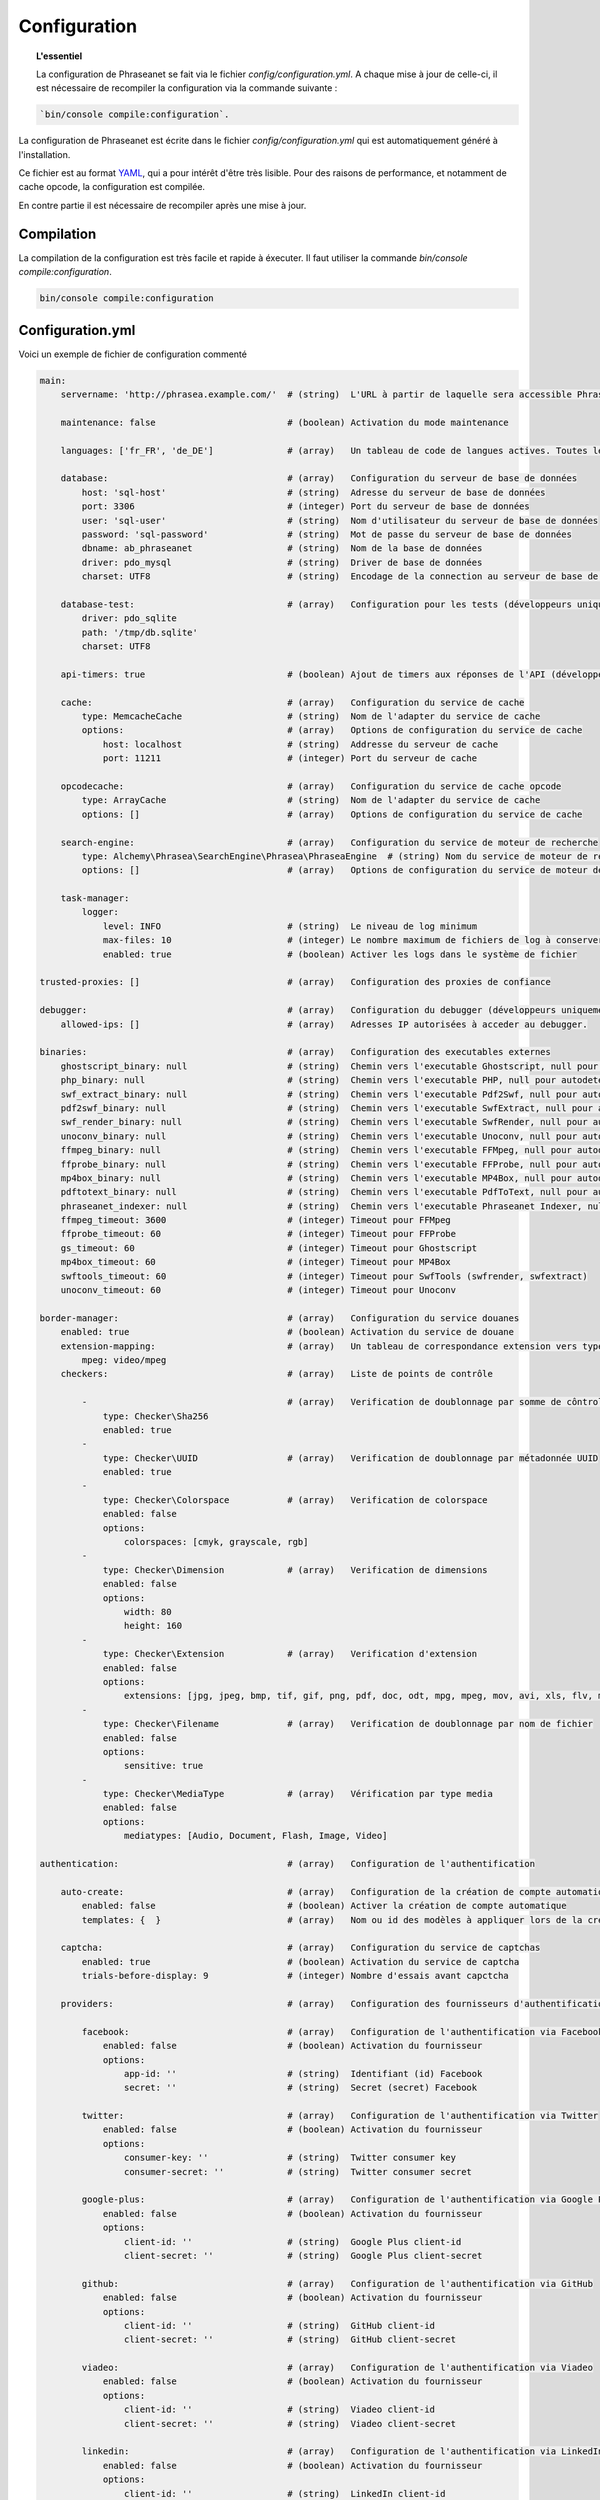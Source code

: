 Configuration
=============

.. topic:: L'essentiel

    La configuration de Phraseanet se fait via le fichier
    `config/configuration.yml`. A chaque mise à jour de celle-ci, il est
    nécessaire de recompiler la configuration via la commande suivante :

.. code-block:: none

    `bin/console compile:configuration`.

La configuration de Phraseanet est écrite dans le fichier
`config/configuration.yml` qui est automatiquement généré à l'installation.

Ce fichier est au format `YAML`_, qui a pour intérêt d'être très lisible.
Pour des raisons de performance, et notamment de cache opcode, la configuration
est compilée.

En contre partie il est nécessaire de recompiler après une mise à jour.

.. _configuration-compilation:

Compilation
-----------

La compilation de la configuration est très facile et rapide à éxecuter. Il faut
utiliser la commande `bin/console compile:configuration`.

.. code-block:: none

    bin/console compile:configuration

.. _configuration:

Configuration.yml
-----------------

Voici un exemple de fichier de configuration commenté

.. code-block:: yaml

    main:
        servername: 'http://phrasea.example.com/'  # (string)  L'URL à partir de laquelle sera accessible Phraseanet

        maintenance: false                         # (boolean) Activation du mode maintenance

        languages: ['fr_FR', 'de_DE']              # (array)   Un tableau de code de langues actives. Toutes les langues sont activées si le tableau est vide

        database:                                  # (array)   Configuration du serveur de base de données
            host: 'sql-host'                       # (string)  Adresse du serveur de base de données
            port: 3306                             # (integer) Port du serveur de base de données
            user: 'sql-user'                       # (string)  Nom d'utilisateur du serveur de base de données
            password: 'sql-password'               # (string)  Mot de passe du serveur de base de données
            dbname: ab_phraseanet                  # (string)  Nom de la base de données
            driver: pdo_mysql                      # (string)  Driver de base de données
            charset: UTF8                          # (string)  Encodage de la connection au serveur de base de données

        database-test:                             # (array)   Configuration pour les tests (développeurs uniquement)
            driver: pdo_sqlite
            path: '/tmp/db.sqlite'
            charset: UTF8

        api-timers: true                           # (boolean) Ajout de timers aux réponses de l'API (développeurs uniquement)

        cache:                                     # (array)   Configuration du service de cache
            type: MemcacheCache                    # (string)  Nom de l'adapter du service de cache
            options:                               # (array)   Options de configuration du service de cache
                host: localhost                    # (string)  Addresse du serveur de cache
                port: 11211                        # (integer) Port du serveur de cache

        opcodecache:                               # (array)   Configuration du service de cache opcode
            type: ArrayCache                       # (string)  Nom de l'adapter du service de cache
            options: []                            # (array)   Options de configuration du service de cache

        search-engine:                             # (array)   Configuration du service de moteur de recherche
            type: Alchemy\Phrasea\SearchEngine\Phrasea\PhraseaEngine  # (string) Nom du service de moteur de recherche (FQCN)
            options: []                            # (array)   Options de configuration du service de moteur de recherche

        task-manager:
            logger:
                level: INFO                        # (string)  Le niveau de log minimum
                max-files: 10                      # (integer) Le nombre maximum de fichiers de log à conserver
                enabled: true                      # (boolean) Activer les logs dans le système de fichier

    trusted-proxies: []                            # (array)   Configuration des proxies de confiance

    debugger:                                      # (array)   Configuration du debugger (développeurs uniquement)
        allowed-ips: []                            # (array)   Adresses IP autorisées à acceder au debugger.

    binaries:                                      # (array)   Configuration des executables externes
        ghostscript_binary: null                   # (string)  Chemin vers l'executable Ghostscript, null pour autodetecter (gs)
        php_binary: null                           # (string)  Chemin vers l'executable PHP, null pour autodetecter (php)
        swf_extract_binary: null                   # (string)  Chemin vers l'executable Pdf2Swf, null pour autodetecter (pdf2swf)
        pdf2swf_binary: null                       # (string)  Chemin vers l'executable SwfExtract, null pour autodetecter (swfextract)
        swf_render_binary: null                    # (string)  Chemin vers l'executable SwfRender, null pour autodetecter (swfrender)
        unoconv_binary: null                       # (string)  Chemin vers l'executable Unoconv, null pour autodetecter (unoconv)
        ffmpeg_binary: null                        # (string)  Chemin vers l'executable FFMpeg, null pour autodetecter (ffmpeg, avconv)
        ffprobe_binary: null                       # (string)  Chemin vers l'executable FFProbe, null pour autodetecter (ffprobe, avprobe)
        mp4box_binary: null                        # (string)  Chemin vers l'executable MP4Box, null pour autodetecter (MP4Box)
        pdftotext_binary: null                     # (string)  Chemin vers l'executable PdfToText, null pour autodetecter (pdftotext)
        phraseanet_indexer: null                   # (string)  Chemin vers l'executable Phraseanet Indexer, null pour autodetecter (phraseanet_indexer)
        ffmpeg_timeout: 3600                       # (integer) Timeout pour FFMpeg
        ffprobe_timeout: 60                        # (integer) Timeout pour FFProbe
        gs_timeout: 60                             # (integer) Timeout pour Ghostscript
        mp4box_timeout: 60                         # (integer) Timeout pour MP4Box
        swftools_timeout: 60                       # (integer) Timeout pour SwfTools (swfrender, swfextract)
        unoconv_timeout: 60                        # (integer) Timeout pour Unoconv

    border-manager:                                # (array)   Configuration du service douanes
        enabled: true                              # (boolean) Activation du service de douane
        extension-mapping:                         # (array)   Un tableau de correspondance extension vers type mime personnalisé
            mpeg: video/mpeg
        checkers:                                  # (array)   Liste de points de contrôle

            -                                      # (array)   Verification de doublonnage par somme de côntrole
                type: Checker\Sha256
                enabled: true
            -
                type: Checker\UUID                 # (array)   Verification de doublonnage par métadonnée UUID
                enabled: true
            -
                type: Checker\Colorspace           # (array)   Verification de colorspace
                enabled: false
                options:
                    colorspaces: [cmyk, grayscale, rgb]
            -
                type: Checker\Dimension            # (array)   Verification de dimensions
                enabled: false
                options:
                    width: 80
                    height: 160
            -
                type: Checker\Extension            # (array)   Verification d'extension
                enabled: false
                options:
                    extensions: [jpg, jpeg, bmp, tif, gif, png, pdf, doc, odt, mpg, mpeg, mov, avi, xls, flv, mp3, mp2]
            -
                type: Checker\Filename             # (array)   Verification de doublonnage par nom de fichier
                enabled: false
                options:
                    sensitive: true
            -
                type: Checker\MediaType            # (array)   Vérification par type media
                enabled: false
                options:
                    mediatypes: [Audio, Document, Flash, Image, Video]

    authentication:                                # (array)   Configuration de l'authentification

        auto-create:                               # (array)   Configuration de la création de compte automatique
            enabled: false                         # (boolean) Activer la création de compte automatique
            templates: {  }                        # (array)   Nom ou id des modèles à appliquer lors de la création automatique de comptes

        captcha:                                   # (array)   Configuration du service de captchas
            enabled: true                          # (boolean) Activation du service de captcha
            trials-before-display: 9               # (integer) Nombre d'essais avant capctcha

        providers:                                 # (array)   Configuration des fournisseurs d'authentification tiers

            facebook:                              # (array)   Configuration de l'authentification via Facebook
                enabled: false                     # (boolean) Activation du fournisseur
                options:
                    app-id: ''                     # (string)  Identifiant (id) Facebook
                    secret: ''                     # (string)  Secret (secret) Facebook

            twitter:                               # (array)   Configuration de l'authentification via Twitter
                enabled: false                     # (boolean) Activation du fournisseur
                options:
                    consumer-key: ''               # (string)  Twitter consumer key
                    consumer-secret: ''            # (string)  Twitter consumer secret

            google-plus:                           # (array)   Configuration de l'authentification via Google Plus
                enabled: false                     # (boolean) Activation du fournisseur
                options:
                    client-id: ''                  # (string)  Google Plus client-id
                    client-secret: ''              # (string)  Google Plus client-secret

            github:                                # (array)   Configuration de l'authentification via GitHub
                enabled: false                     # (boolean) Activation du fournisseur
                options:
                    client-id: ''                  # (string)  GitHub client-id
                    client-secret: ''              # (string)  GitHub client-secret

            viadeo:                                # (array)   Configuration de l'authentification via Viadeo
                enabled: false                     # (boolean) Activation du fournisseur
                options:
                    client-id: ''                  # (string)  Viadeo client-id
                    client-secret: ''              # (string)  Viadeo client-secret

            linkedin:                              # (array)   Configuration de l'authentification via LinkedIn
                enabled: false                     # (boolean) Activation du fournisseur
                options:
                    client-id: ''                  # (string)  LinkedIn client-id
                    client-secret: ''              # (string)  LinkedIn client-secret

    registration-fields:                           # (array)   Configuration des champs disponible requis à l'inscription

        -
            name: company
            required: false                        # (boolean) Le champ est proposé, mais pas obligatoire
        -
            name: firstname
            required: true                         # (boolean) Le champ est proposé et obligatoire

    xsendfile:                                     # (array)   Configuration Sendfile (Nginx) / XSendFile (Apache)

        enabled: false                             # (boolean) Activation de la prise en charge SendFile/XSendFIle
        type: nginx                                # (string)  Type XSendFile (`nginx` ou `apache`)
        mapping: []                                # (array)   Mapping des dossiers (voir configuration for :ref:`Apache<apache-xsendfile>` and :ref:`Nginx<nginx-sendfile>`)

    user-settings:                                 # (array)   Un tableau de valeur par défaut pour les préférences utilisateurs
        images_per_page: 60
        images_size: 200

    plugins: []                                    # (array)   Configuration des :doc:`plugins <Plugins>`

    session:
        idle: 3600                                 # (integer) Durée d'inactivité (en secondes) avant déconnexion
        lifetime: 604800                           # (integer) Durée maximum de session (en secondes)

Langues
*******

Les langues disponibles ainsi que leurs codes respectifs sont les suivants :

- Français : fr_FR
- Anglais : en_GB
- Allemand : de_DE
- Néerlandais : nl_NL

Fournisseurs d'authentification
*******************************

Les différents fournisseurs d'authentification se configurent simplement.
Il suffit de créer une application "Phraseanet" chez le fournisseur en lui
spécifiant l'URL de callback adéquate.

.. note::

    Les URLs de callback fournies sont des *exemples* présupposant que
    Phraseanet est installé à l'adresse http://phraseanet.mondomaine.com. Il
    faut adapter ces URLs en fonction de l'adresse réelle.

+-------------+------------------------------------------------------------------------+-----------------------------------------------------------------------+
| Fournisseur | Gestion des applications                                               | URL de callback à fournir                                             |
+=============+========================================================================+=======================================================================+
| Facebook    | https://developers.facebook.com/apps                                   | http://phraseanet.mondomaine.com/login/provider/facebook/callback/    |
+-------------+------------------------------------------------------------------------+-----------------------------------------------------------------------+
| Twitter     | https://dev.twitter.com/apps                                           | http://phraseanet.mondomaine.com/login/provider/twitter/callback/     |
+-------------+------------------------------------------------------------------------+-----------------------------------------------------------------------+
| Google Plus | https://code.google.com/apis/console/                                  | http://phraseanet.mondomaine.com/login/provider/google-plus/callback/ |
+-------------+------------------------------------------------------------------------+-----------------------------------------------------------------------+
| GitHub      | https://github.com/settings/applications                               | http://phraseanet.mondomaine.com/login/provider/github/callback/      |
+-------------+------------------------------------------------------------------------+-----------------------------------------------------------------------+
| Viadeo      | http://dev.viadeo.com/documentation/authentication/request-an-api-key/ | http://phraseanet.mondomaine.com/login/provider/viadeo/callback/      |
+-------------+------------------------------------------------------------------------+-----------------------------------------------------------------------+
| LinkedIn    | https://www.linkedin.com/secure/developer                              | http://phraseanet.mondomaine.com/login/provider/linkedin/callback/    |
+-------------+------------------------------------------------------------------------+-----------------------------------------------------------------------+

Services de Cache
*****************

Les services de cache **cache** et **opcode-cache** peuvent être configurés avec
les adapteurs suivants :

+----------------+----------------------+------------------------------------------------------+------------+
|  Nom           | Service              |  Description                                         | Options    |
+================+======================+======================================================+============+
| MemcacheCache  | cache                | Serveur de cache utilisant l'extension PHP Memcache  | host, port |
+----------------+----------------------+------------------------------------------------------+------------+
| MemcachedCache | cache                | Serveur de cache utilisant l'extension PHP Memcached | host, port |
+----------------+----------------------+------------------------------------------------------+------------+
| RedisCache     | Cache                | Serveur de cache utilisant l'extension PHP redis     | host, port |
+----------------+----------------------+------------------------------------------------------+------------+
| ApcCache       | opcode-cache         | Cache opcode utilisant PHP APC                       |            |
+----------------+----------------------+------------------------------------------------------+------------+
| XcacheCache    | opcode-cache         | Cache opcode utilisant PHP Xcache                    |            |
+----------------+----------------------+------------------------------------------------------+------------+
| WinCacheCache  | opcode-cache         | Cache opcode utilisant PHP WinCache                  |            |
+----------------+----------------------+------------------------------------------------------+------------+
| ArrayCache     | cache | opcode-cache | Cache désactivé                                      |            |
+----------------+----------------------+------------------------------------------------------+------------+

.. _search-engine-service-configuration:

Service de moteur de recherche
******************************

Deux services de moteurs de recherche sont disponibles : Phrasea engine et
SphinxSearch engine.

+------------------------------------------------------------------+------------------------------+
| Nom                                                              | Options                      |
+==================================================================+==============================+
| Alchemy\\Phrasea\\SearchEngine\\Phrasea\\PhraseaEngine           |                              |
+------------------------------------------------------------------+------------------------------+
| Alchemy\\Phrasea\\SearchEngine\\SphinxSearch\\SphinxSearchEngine | host, port, rt_host, rt_port |
+------------------------------------------------------------------+------------------------------+

Proxies de confiance
********************

Si Phraseanet est derrière un reverse-proxy, renseigner l'adresse du
reverse proxy pour que les adresses IP des utilisateurs soient
reconnues.

.. code-block:: yaml

    trusted-proxies:
        192.168.27.15
        10.0.0.45

Champs optionnels à l'enregistrement
************************************

La section `registration-fields` permet de personnaliser les champs disponibles
à l'inscription ainsi que leur caractère obligatoire.

.. code-block:: yaml

    registration-fields:
        -
            name: company
            required: false
        -
            name: firstname
            required: true

+-----------+-------------+
| id        | Nom         |
+-----------+-------------+
| login     | Identifiant |
+-----------+-------------+
| gender    | Sexe        |
+-----------+-------------+
| firstname | Prénom      |
+-----------+-------------+
| lastname  | Nom         |
+-----------+-------------+
| address   | Adresse     |
+-----------+-------------+
| zipcode   | Code Postal |
+-----------+-------------+
| geonameid | Ville       |
+-----------+-------------+
| position  | Poste       |
+-----------+-------------+
| company   | Société     |
+-----------+-------------+
| job       | Activité    |
+-----------+-------------+
| tel       | Téléphone   |
+-----------+-------------+
| fax       | Fax         |
+-----------+-------------+

Configuration Sendfile / XSendFile
**********************************

La configuration xsendfile doit être manipulée à l'aide des outils en ligne de
commandes. Les documentations pour :ref:`Nginx<nginx-sendfile>` et
:ref:`Apache<apache-xsendfile>` sont disponibles.

Configuration des plugins
*************************

Les plugins se configurent aussi dans ce fichier. Se référer à la
:doc:`documentation des plugins <Plugins>` pour cette partie.

Configuration du service de douane
**********************************

Les points de vérification du service de douane sont configurables. Il est aussi
possible de créer son propre point de vérification.

+---------------------+------------------------------------------------------+-----------------------------------+
| Verification        |  Description                                         | Options                           |
+=====================+======================================================+===================================+
| Checker\Sha256      | Vérifie si le fichier n'est pas un doublon           |                                   |
|                     | En se basant sur la somme de controle "sha256"       |                                   |
+---------------------+------------------------------------------------------+-----------------------------------+
| Checker\UUID        | Vérifie si le fichier n'est pas un doublon           |                                   |
|                     | En se basant sur l'identifiant unique du fichier     |                                   |
+---------------------+------------------------------------------------------+-----------------------------------+
| Checker\Dimension   | Vérification sur les dimensions du fichier           | width  : largeur du fichier       |
|                     | (* si applicable)                                    | height : hauteur du fichier       |
+---------------------+------------------------------------------------------+-----------------------------------+
| Checker\Extension   | Vérification sur les extensions du fichiers          | extensions : les extensions       |
|                     |                                                      | de fichiers autorisées            |
+---------------------+------------------------------------------------------+-----------------------------------+
| Checker\Filename    | Vérifie si le fichier n'est pas un doublon           | sensitive : active la             |
|                     | En se basant sur son nom                             | sensibilité à la casse            |
+---------------------+------------------------------------------------------+-----------------------------------+
| Checker\MediaType   | Vérification sur le type du fichier (Audio, Video...)| mediatypes : les types de         |
|                     |                                                      | médias autorisés                  |
+---------------------+------------------------------------------------------+-----------------------------------+
| Checker\Colorspace  | Vérification sur l'espace de couleur du fichier      | colorspaces : les types d'espaces |
|                     | (* si applicable)                                    | colorimétriques autorisés         |
+---------------------+------------------------------------------------------+-----------------------------------+

Le service de douane permet également de personnaliser la détection des types
mime via le paramètre `extension-mapping`. Sur certains systèmes, des mauvais
types mimes peuvent être détectés. Utiliser ce tableau pour forcer un type mime
en fonction d'une extension de fichier.

Restriction sur collections
~~~~~~~~~~~~~~~~~~~~~~~~~~~

Il est possible de restreindre la portée d'un point de vérification sur un
ensemble de collections en fournissant une liste de base_id correspondant :

.. code-block:: yaml

    #services.yml
    Border:
        border_manager:
            type: Border\BorderManager
            options:
                enabled: true
                checkers:
                    -
                        type: Checker\Sha256
                        enabled: true
                        collections:
                            - 4
                            - 5

Restriction sur databoxes
~~~~~~~~~~~~~~~~~~~~~~~~~

La même restriction peut être faite au niveau des databoxes :

.. code-block:: yaml

    #services.yml
    Border:
        border_manager:
            type: Border\BorderManager
            options:
                enabled: true
                checkers:
                    -
                        type: Checker\Sha256
                        enabled: true
                        databoxes:
                            - 3
                            - 7

.. note::

    Il n'est pas possible de restreindre à la fois sur des databoxes et
    des collections.

Création d'un point de vérification
~~~~~~~~~~~~~~~~~~~~~~~~~~~~~~~~~~~

Tous les points de vérifications sont déclarés dans le namespace
`Alchemy\\Phrasea\\Border\\Checker`. Il suffit de créer un nouvel objet dans ce
namespace. Cet objet doit implémenter l'interface
`Alchemy\\Phrasea\\Border\\Checker\\Checker`

Exemple d'un point de vérification qui filtre les documents sur leurs données
GPS :

.. code-block:: php

    <?php
    namespace Alchemy/Phrasea/Border/Checker;

    use Alchemy\Phrasea\Border\File;
    use Doctrine\ORM\EntityManager;
    use MediaVorus\Media\DefaultMedia as Media;

    class NorthPole implements Checker
    {
        private $options;

        public function __construct(Array $options)
        {
            $this->options = $options;
        }

        //Contrainte de validation, doit retourner un booleen
        public function check(EntityManager $em, File $file)
        {
            $media = $file->getMedia();

            if (null !== $latitude = $media->getLatitude() && null !== $ref = $media->getLatitudeRef()) {
                if($latitude > 60 && $ref == Media::GPSREF_LATITUDE_NORTH) {
                    return true;
                }
            }

            return false;
        }
    }

Déclaration du point de contrôle

.. code-block:: yaml

    border-manager:
        enabled: true
        checkers:
            -
                type: Checker\NorthPole
                enabled: true

Préférences utilisateurs
************************

Il est possible de personnaliser les préférences utilisateur par défaut.
Les paramètres suivants sont ajustables :

+-------------------------+-----------------------------------------------------------+-------------------+------------------------------------------------------------------------------------+
| Nom                     | Description                                               | Valeur par défaut | Valeurs disponibles                                                                |
+=========================+===========================================================+===================+====================================================================================+
| view                    | Affichage des résultats                                   | thumbs            | *thumbs* (en vignettes) *list* (en liste)                                          |
+-------------------------+-----------------------------------------------------------+-------------------+------------------------------------------------------------------------------------+
| images_per_page         | Nombre d'image par page de résultat                       | 20                |                                                                                    |
+-------------------------+-----------------------------------------------------------+-------------------+------------------------------------------------------------------------------------+
| images_size             | Taille des vignettes de résultat                          | 120               |                                                                                    |
+-------------------------+-----------------------------------------------------------+-------------------+------------------------------------------------------------------------------------+
| editing_images_size     | Taille des vignettes d'édition                            | 134               |                                                                                    |
+-------------------------+-----------------------------------------------------------+-------------------+------------------------------------------------------------------------------------+
| editing_top_box         | Taille du bloc supérieur d'édition (pourcentage)          | 30                |                                                                                    |
+-------------------------+-----------------------------------------------------------+-------------------+------------------------------------------------------------------------------------+
| editing_right_box       | Taille du bloc droit d'édition (pourcentage)              | 48                |                                                                                    |
+-------------------------+-----------------------------------------------------------+-------------------+------------------------------------------------------------------------------------+
| editing_left_box        | Taille du bloc gauche d'édition (pourcentage)             | 33                |                                                                                    |
+-------------------------+-----------------------------------------------------------+-------------------+------------------------------------------------------------------------------------+
| basket_sort_field       | Index de tri des paniers                                  | name              | *name* (par nom) ou *date* (par date)                                              |
+-------------------------+-----------------------------------------------------------+-------------------+------------------------------------------------------------------------------------+
| basket_sort_order       | Ordre de tri des paniers                                  | ASC               | *ASC* (ascendant) ou *DESC* (descendant)                                           |
+-------------------------+-----------------------------------------------------------+-------------------+------------------------------------------------------------------------------------+
| warning_on_delete_story | Alerter avant la suppression d'un reportage               | true              | *true* (oui) ou *false* (non)                                                      |
+-------------------------+-----------------------------------------------------------+-------------------+------------------------------------------------------------------------------------+
| client_basket_status    | Afficher les paniers dans *Classic*                       | 1                 | *1* (oui) ou *0* (non)                                                             |
+-------------------------+-----------------------------------------------------------+-------------------+------------------------------------------------------------------------------------+
| css                     | Theme CSS de production                                   | 000000            | *000000* (sombre) ou *959595* (clair)                                              |
+-------------------------+-----------------------------------------------------------+-------------------+------------------------------------------------------------------------------------+
| advanced_search_reload  | Utiliser les dernières options de recherche au chargement | 1                 | *1* (oui) ou *0* (non)                                                             |
+-------------------------+-----------------------------------------------------------+-------------------+------------------------------------------------------------------------------------+
| start_page_query        | Question par défaut                                       | last              |                                                                                    |
+-------------------------+-----------------------------------------------------------+-------------------+------------------------------------------------------------------------------------+
| start_page              | Page de démarrage de production                           | QUERY             | *PUBLI* (publications) ou *QUERY* (recherche) ou *LAST_QUERY* (dernière recherche) |
+-------------------------+-----------------------------------------------------------+-------------------+------------------------------------------------------------------------------------+
| rollover_thumbnail      | Affichage au rollover                                     | caption           | *caption* (notice) ou *preview* (prévisualisaton)                                  |
+-------------------------+-----------------------------------------------------------+-------------------+------------------------------------------------------------------------------------+
| technical_display       | Afficher les informations techniques                      | 1                 | *1* (oui) ou *0* (non) ou *group* (groupé avec la notice)                          |
+-------------------------+-----------------------------------------------------------+-------------------+------------------------------------------------------------------------------------+
| doctype_display         | Afficher une icone correspondante au type de document     | 1                 | *1* (oui) ou *0* (non)                                                             |
+-------------------------+-----------------------------------------------------------+-------------------+------------------------------------------------------------------------------------+
| basket_caption_display  | Afficher la notice des enregistrements dans un panier     | 0                 | *1* (oui) ou *0* (non)                                                             |
+-------------------------+-----------------------------------------------------------+-------------------+------------------------------------------------------------------------------------+
| basket_status_display   | Afficher les status des enregistrements dans un panier    | 0                 | *1* (oui) ou *0* (non)                                                             |
+-------------------------+-----------------------------------------------------------+-------------------+------------------------------------------------------------------------------------+
| basket_title_display    | Afficher le titre des enregistrements dans un panier      | 0                 | *1* (oui) ou *0* (non)                                                             |
+-------------------------+-----------------------------------------------------------+-------------------+------------------------------------------------------------------------------------+

Durées de session
*****************

idle
~~~~
Fixe (en secondes) la durée d'inactivité de l'utilisateur avant déconnexion automatique.

Le réglage "idle" est prioritaire sur le réglage "lifetime" et l'option "Se souvenir de moi" n'est alors pas présente
sur la page d'accueil.

lifetime
~~~~~~~~
En cochant "Se souvenir de moi" à l'authentification, durant cette période (en secondes) l'accès à l'application est
immédiat sans avoir à se ré-authentifier.


.. _YAML: https://wikipedia.org/wiki/Yaml
